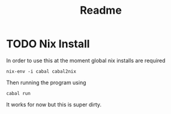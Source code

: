 #+title: Readme

* TODO Nix Install

In order to use this at the moment global nix installs are required

#+begin_src
nix-env -i cabal cabal2nix
#+end_src

Then running the program using

#+begin_src
cabal run
#+end_src

It works for now but this is super dirty.
